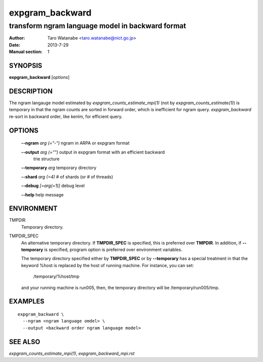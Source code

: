 ================
expgram_backward
================

-------------------------------------------------
transform ngram language model in backward format
-------------------------------------------------

:Author: Taro Watanabe <taro.watanabe@nict.go.jp>
:Date:   2013-7-29
:Manual section: 1

SYNOPSIS
--------

**expgram_backward** [*options*]

DESCRIPTION
-----------

The ngram langauge model estimated by `expgram_counts_estimate_mpi(1)`
(not by `expgram_counts_estimate(1)`) is temporary in that the ngram
counts are sorted in forward order, which is inefficient for ngram
query.
`expgram_backward` re-sort in backward order, like kenlm, for
efficient query.

OPTIONS
-------

  **--ngram** `arg (="-")`     ngram in ARPA or expgram format

  **--output** `arg (="")`     output in expgram format with an efficient backward 
                        trie structure

  **--temporary** `arg`        temporary directory

  **--shard** `arg (=4)`       # of shards (or # of threads)

  **--debug** `[=arg(=1)]`     debug level

  **--help** help message


ENVIRONMENT
-----------

TMPDIR
  Temporary directory.

TMPDIR_SPEC
  An alternative temporary directory. If **TMPDIR_SPEC** is specified,
  this is preferred over **TMPDIR**. In addition, if
  **--temporary** is specified, program option is preferred over
  environment variables.

  The temporary directory specified either by **TMPDIR_SPEC** or by
  **--temporary** has a special treatment in that the keyword
  %host is replaced by the host of running machine. For instance, you
  can set:

    /temporary/%host/tmp

  and your running machine is run005, then, the temporary directory
  will be /temporary/run005/tmp.

EXAMPLES
--------

::
   
  expgram_backward \
    --ngram <ngram language omdel> \
    --output <backward order ngram language model>


SEE ALSO
--------

`expgram_counts_estimate_mpi(1)`, `expgram_backward_mpi.rst`
